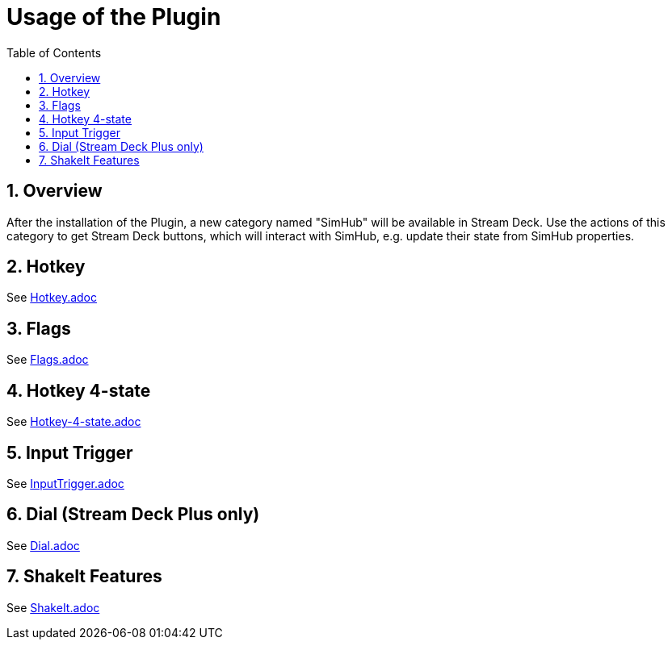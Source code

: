 ﻿= Usage of the Plugin
:toc:
:sectnums:

== Overview

After the installation of the Plugin, a new category named "SimHub" will be available in Stream Deck. Use the actions of this category to get Stream Deck buttons, which will interact with SimHub, e.g. update their state from SimHub properties.


== Hotkey

See link:hotkey/Hotkey.adoc[Hotkey.adoc]


== Flags

See link:flags/Flags.adoc[Flags.adoc]


== Hotkey 4-state

See link:hotkey-4-state/Hotkey-4-state.adoc[Hotkey-4-state.adoc]


== Input Trigger

See link:inputtrigger/InputTrigger.adoc[InputTrigger.adoc]


== Dial (Stream Deck Plus only)

See link:dial/Dial.adoc[Dial.adoc]


== ShakeIt Features

See link:shakeit/ShakeIt.adoc[ShakeIt.adoc]
